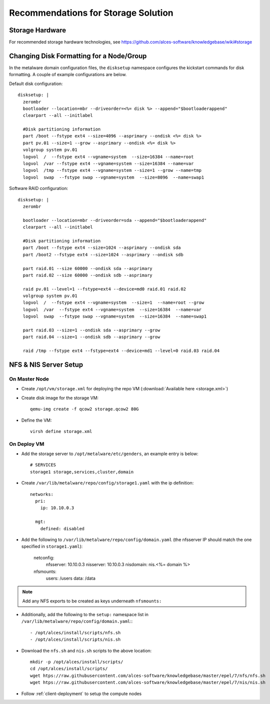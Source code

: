 .. _storage-guidelines:

Recommendations for Storage Solution
====================================

Storage Hardware
----------------

For recommended storage hardware technologies, see https://github.com/alces-software/knowledgebase/wiki#storage

Changing Disk Formatting for a Node/Group
-----------------------------------------

In the metalware domain configuration files, the ``disksetup`` namespace configures the kickstart commands for disk formatting. A couple of example configurations are below.

Default disk configuration::

    disksetup: |
      zerombr
      bootloader --location=mbr --driveorder=<%= disk %> --append="$bootloaderappend"
      clearpart --all --initlabel

      #Disk partitioning information
      part /boot --fstype ext4 --size=4096 --asprimary --ondisk <%= disk %>
      part pv.01 --size=1 --grow --asprimary --ondisk <%= disk %>
      volgroup system pv.01
      logvol  /  --fstype ext4 --vgname=system  --size=16384 --name=root
      logvol  /var --fstype ext4 --vgname=system --size=16384 --name=var
      logvol  /tmp --fstype ext4 --vgname=system --size=1 --grow --name=tmp
      logvol  swap  --fstype swap --vgname=system  --size=8096  --name=swap1

Software RAID configuration::

    disksetup: |
      zerombr

      bootloader --location=mbr --driveorder=sda --append="$bootloaderappend"
      clearpart --all --initlabel

      #Disk partitioning information
      part /boot --fstype ext4 --size=1024 --asprimary --ondisk sda
      part /boot2 --fstype ext4 --size=1024 --asprimary --ondisk sdb

      part raid.01 --size 60000 --ondisk sda --asprimary
      part raid.02 --size 60000 --ondisk sdb --asprimary

      raid pv.01 --level=1 --fstype=ext4 --device=md0 raid.01 raid.02
      volgroup system pv.01
      logvol  /  --fstype ext4 --vgname=system  --size=1  --name=root --grow
      logvol  /var  --fstype ext4 --vgname=system  --size=16384  --name=var
      logvol  swap  --fstype swap --vgname=system  --size=16384  --name=swap1

      part raid.03 --size=1 --ondisk sda --asprimary --grow
      part raid.04 --size=1 --ondisk sdb --asprimary --grow

      raid /tmp --fstype ext4 --fstype=ext4 --device=md1 --level=0 raid.03 raid.04

NFS & NIS Server Setup
----------------------

On Master Node
^^^^^^^^^^^^^^

- Create ``/opt/vm/storage.xml`` for deploying the repo VM (:download:`Available here <storage.xml>`)

- Create disk image for the storage VM::

    qemu-img create -f qcow2 storage.qcow2 80G

- Define the VM::

    virsh define storage.xml

On Deploy VM
^^^^^^^^^^^^

- Add the storage server to ``/opt/metalware/etc/genders``, an example entry is below::

    # SERVICES
    storage1 storage,services,cluster,domain

- Create ``/var/lib/metalware/repo/config/storage1.yaml`` with the ip definition::

    networks:
      pri:
        ip: 10.10.0.3
    
      mgt:
        defined: disabled

- Add the following to ``/var/lib/metalware/repo/config/domain.yaml`` (the nfsserver IP should match the one specified in ``storage1.yaml``):

    netconfig:
      nfsserver: 10.10.0.3
      nisserver: 10.10.0.3
      nisdomain: nis.<%= domain %>
    nfsmounts:
      users: /users
      data: /data

.. note:: Add any NFS exports to be created as keys underneath ``nfsmounts:``

- Additionally, add the following to the ``setup:`` namespace list in ``/var/lib/metalware/repo/config/domain.yaml``:::

    - /opt/alces/install/scripts/nfs.sh
    - /opt/alces/install/scripts/nis.sh

- Download the ``nfs.sh`` and ``nis.sh`` scripts to the above location::

    mkdir -p /opt/alces/install/scripts/
    cd /opt/alces/install/scripts/
    wget htps://raw.githubusercontent.com/alces-software/knowledgebase/master/epel/7/nfs/nfs.sh
    wget htps://raw.githubusercontent.com/alces-software/knowledgebase/master/epel/7/nis/nis.sh

- Follow :ref:`client-deployment` to setup the compute nodes

